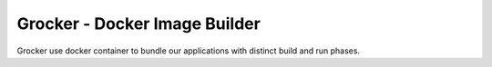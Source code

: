Grocker - Docker Image Builder
==============================

Grocker use docker container to bundle our applications with distinct build and run phases.
